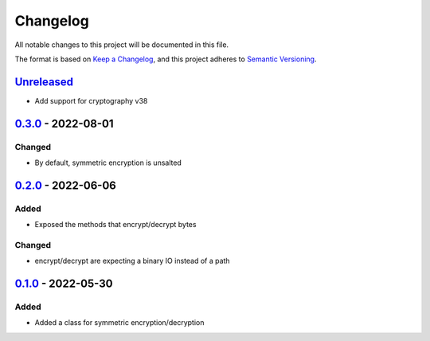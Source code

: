 =========
Changelog
=========

All notable changes to this project will be documented in this file.

The format is based on `Keep a Changelog`_, and this project adheres to `Semantic Versioning`_.

`Unreleased`_
-------------

* Add support for cryptography v38

`0.3.0`_ - 2022-08-01
---------------------

Changed
^^^^^^^
* By default, symmetric encryption is unsalted

`0.2.0`_ - 2022-06-06
---------------------

Added
^^^^^
* Exposed the methods that encrypt/decrypt bytes

Changed
^^^^^^^
* encrypt/decrypt are expecting a binary IO instead of a path

`0.1.0`_ - 2022-05-30
---------------------

Added
^^^^^
* Added a class for symmetric encryption/decryption

.. _`unreleased`: https://github.com/piper-hq/cryptonium/compare/v0.3.0...main
.. _`0.3.0`: https://github.com/piper-hq/cryptonium/compare/v0.2.0...v0.3.0
.. _`0.2.0`: https://github.com/piper-hq/cryptonium/compare/v0.1.0...v0.2.0
.. _`0.1.0`: https://github.com/piper-hq/cryptonium/releases/tag/v0.1.0

.. _`Keep a Changelog`: https://keepachangelog.com/en/1.0.0/
.. _`Semantic Versioning`: https://semver.org/spec/v2.0.0.html
